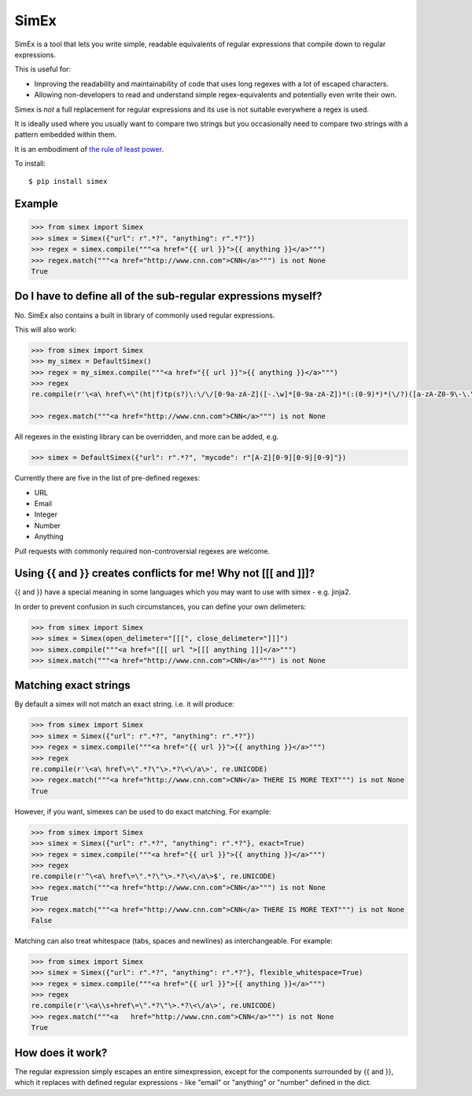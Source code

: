 SimEx
=====

SimEx is a tool that lets you write simple, readable equivalents of regular expressions that
compile down to regular expressions.

This is useful for:

* Improving the readability and maintainability of code that uses long regexes with a lot of escaped characters.
* Allowing non-developers to read and understand simple regex-equivalents and potentially even write their own.

Simex is *not* a full replacement for regular expressions and its use is not suitable everywhere a regex is used.

It is ideally used where you usually want to compare two strings but you occasionally need to compare two
strings with a pattern embedded within them.

It is an embodiment of `the rule of least power <https://en.wikipedia.org/wiki/Rule_of_least_power>`_.

To install::

  $ pip install simex


Example
-------

.. code-block:: python

  >>> from simex import Simex
  >>> simex = Simex({"url": r".*?", "anything": r".*?"})
  >>> regex = simex.compile("""<a href="{{ url }}">{{ anything }}</a>""")
  >>> regex.match("""<a href="http://www.cnn.com">CNN</a>""") is not None
  True


Do I have to define all of the sub-regular expressions myself?
--------------------------------------------------------------

No. SimEx also contains a built in library of commonly used regular expressions.

This will also work:

.. code-block:: python

  >>> from simex import Simex
  >>> my_simex = DefaultSimex()
  >>> regex = my_simex.compile("""<a href="{{ url }}">{{ anything }}</a>""")
  >>> regex
  re.compile(r'\<a\ href\=\"(ht|f)tp(s?)\:\/\/[0-9a-zA-Z]([-.\w]*[0-9a-zA-Z])*(:(0-9)*)*(\/?)([a-zA-Z0-9\-\.\?\,\\'\/\\\+&amp;%\$#_]*)?\"\>.*?\<\/a\>', re.UNICODE)

  >>> regex.match("""<a href="http://www.cnn.com">CNN</a>""") is not None

All regexes in the existing library can be overridden, and more can be added, e.g.

.. code-block:: python

  >>> simex = DefaultSimex({"url": r".*?", "mycode": r"[A-Z][0-9][0-9][0-9]"})

Currently there are five in the list of pre-defined regexes:

* URL
* Email
* Integer
* Number
* Anything

Pull requests with commonly required non-controversial regexes are welcome.


Using {{ and }} creates conflicts for me! Why not [[[ and ]]]?
--------------------------------------------------------------

{{ and }} have a special meaning in some languages which you may want to use
with simex - e.g. jinja2.

In order to prevent confusion in such circumstances, you can define your
own delimeters:

.. code-block:: python

  >>> from simex import Simex
  >>> simex = Simex(open_delimeter="[[[", close_delimeter="]]]")
  >>> simex.compile("""<a href="[[[ url ">[[[ anything ]]]</a>""")
  >>> simex.match("""<a href="http://www.cnn.com">CNN</a>""") is not None


Matching exact strings
----------------------

By default a simex will not match an exact string. i.e. it will produce:

.. code-block:: python

  >>> from simex import Simex
  >>> simex = Simex({"url": r".*?", "anything": r".*?"})
  >>> regex = simex.compile("""<a href="{{ url }}">{{ anything }}</a>""")
  >>> regex
  re.compile(r'\<a\ href\=\".*?\"\>.*?\<\/a\>', re.UNICODE)
  >>> regex.match("""<a href="http://www.cnn.com">CNN</a> THERE IS MORE TEXT""") is not None
  True

However, if you want, simexes can be used to do exact matching. For example:

.. code-block:: python

  >>> from simex import Simex
  >>> simex = Simex({"url": r".*?", "anything": r".*?"}, exact=True)
  >>> regex = simex.compile("""<a href="{{ url }}">{{ anything }}</a>""")
  >>> regex
  re.compile(r'^\<a\ href\=\".*?\"\>.*?\<\/a\>$', re.UNICODE)
  >>> regex.match("""<a href="http://www.cnn.com">CNN</a>""") is not None
  True
  >>> regex.match("""<a href="http://www.cnn.com">CNN</a> THERE IS MORE TEXT""") is not None
  False

Matching can also treat whitespace (tabs, spaces and newlines) as interchangeable. For example:

.. code-block:: python

  >>> from simex import Simex
  >>> simex = Simex({"url": r".*?", "anything": r".*?"}, flexible_whitespace=True)
  >>> regex = simex.compile("""<a href="{{ url }}">{{ anything }}</a>""")
  >>> regex
  re.compile(r'\<a\\s+href\=\".*?\"\>.*?\<\/a\>', re.UNICODE)
  >>> regex.match("""<a   href="http://www.cnn.com">CNN</a>""") is not None
  True

.. code-block:: python



How does it work?
-----------------

The regular expression simply escapes an entire simexpression, except for the
components surrounded by {{ and }}, which it replaces with defined regular
expressions - like "email" or "anything" or "number" defined in the dict.
